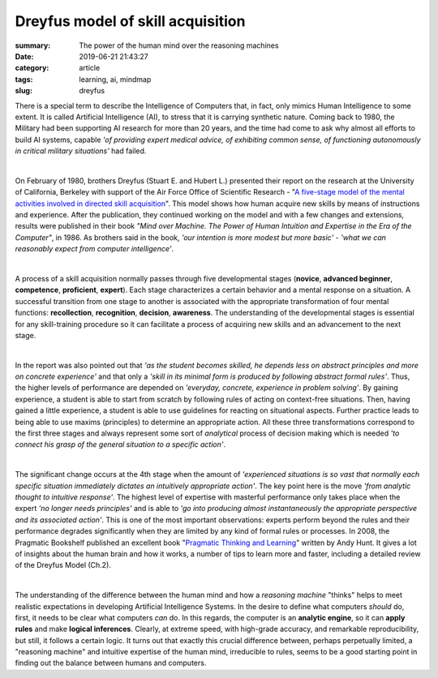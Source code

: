 Dreyfus model of skill acquisition
##################################

:summary: The power of the human mind over the reasoning machines
:date: 2019-06-21 21:43:27
:category: article
:tags: learning, ai, mindmap
:slug: dreyfus

There is a special term to describe the Intelligence of Computers that, in fact, only mimics Human Intelligence to some extent. It is called Artificial Intelligence (AI), to stress that it is carrying synthetic nature. Coming back to 1980, the Military had been supporting AI research for more than 20 years, and the time had come to ask why almost all efforts to build AI systems, capable *'of providing expert medical advice, of exhibiting common sense, of functioning autonomously in critical military situations'* had failed.

|

On February of 1980, brothers Dreyfus (Stuart E. and Hubert L.) presented their report on the research at the University of California, Berkeley with support of the Air Force Office of Scientific Research - "`A five-stage model of the mental activities involved in directed skill acquisition`_". This model shows how human acquire new skills by means of instructions and experience. After the publication, they continued working on the model and with a few changes and extensions, results were published in their book *"Mind over Machine. The Power of Human Intuition and Expertise in the Era of the Computer"*, in 1986. As brothers said in the book, *'our intention is more modest but more basic'* - *'what we can reasonably expect from computer intelligence'*.

|

A process of a skill acquisition normally passes through five developmental stages (**novice**, **advanced beginner**, **competence**, **proficient**, **expert**). Each stage characterizes a certain behavior and a mental response on a situation. A successful transition from one stage to another is associated with the appropriate transformation of four mental functions: **recollection**, **recognition**, **decision**, **awareness**. The understanding of the developmental stages is essential for any skill-training procedure so it can facilitate a process of acquiring new skills and an advancement to the next stage.

|

In the report was also pointed out that *'as the student becomes skilled, he depends less on abstract principles and more on concrete experience'* and that only a *'skill in its minimal form is produced by following abstract formal rules'*. Thus, the higher levels of performance are depended on *'everyday, concrete, experience in problem solving'*. By gaining experience, a student is able to start from scratch by following rules of acting on context-free situations. Then, having gained a little experience, a student is able to use guidelines for reacting on situational aspects. Further practice leads to being able to use maxims (principles) to determine an appropriate action. All these three transformations correspond to the first three stages and always represent some sort of *analytical* process of decision making which is needed *'to connect his grasp of the general situation to a specific action'*.

|

The significant change occurs at the 4th stage when the amount of *'experienced situations is so vast that normally each specific situation immediately dictates an intuitively appropriate action'*. The key point here is the move *'from analytic thought to intuitive response'*. The highest level of expertise with masterful performance only takes place when the expert *'no longer needs principles'* and is able to *'go into producing almost instantaneously the appropriate perspective and its associated action'*. This is one of the most important observations: experts perform beyond the rules and their performance degrades significantly when they are limited by any kind of formal rules or processes. In 2008, the Pragmatic Bookshelf published an excellent book "`Pragmatic Thinking and Learning`_" written by Andy Hunt. It gives a lot of insights about the human brain and how it works, a number of tips to learn more and faster, including a detailed review of the Dreyfus Model (Ch.2).

|

The understanding of the difference between the human mind and how a *reasoning machine* "thinks" helps to meet realistic expectations in developing Artificial Intelligence Systems. In the desire to define what computers *should* do, first, it needs to be clear what computers *can* do. In this regards, the computer is an **analytic engine**, so it can **apply rules** and make **logical inferences**. Clearly, at extreme speed, with high-grade accuracy, and remarkable reproducibility, but still, it follows a certain logic. It turns out that exactly this crucial difference between, perhaps perpetually limited, a "reasoning machine" and intuitive expertise of the human mind, irreducible to rules, seems to be a good starting point in finding out the balance between humans and computers.


.. Links

.. _`A five-stage model of the mental activities involved in directed skill acquisition`: {static}/files/dreyfus/skill-acquisition-1980.pdf
.. _`Pragmatic Thinking and Learning`: https://pragprog.com/book/ahptl/pragmatic-thinking-and-learning
